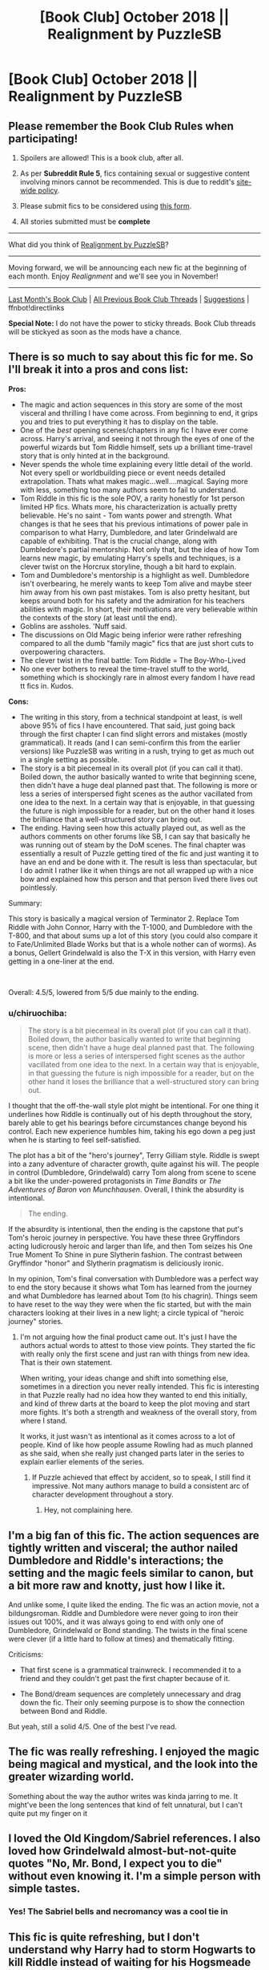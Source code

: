 #+TITLE: [Book Club] October 2018 || Realignment by PuzzleSB

* [Book Club] October 2018 || Realignment by PuzzleSB
:PROPERTIES:
:Author: the-phony-pony
:Score: 35
:DateUnix: 1538524363.0
:DateShort: 2018-Oct-03
:FlairText: Discussion
:END:
** Please remember the Book Club Rules when participating!
   :PROPERTIES:
   :CUSTOM_ID: please-remember-the-book-club-rules-when-participating
   :END:

1. Spoilers are allowed! This is a book club, after all.

2. As per *Subreddit Rule 5*, fics containing sexual or suggestive content involving minors cannot be recommended. This is due to reddit's [[https://www.reddithelp.com/en/categories/rules-reporting/account-and-community-restrictions/do-not-post-sexual-or-suggestive][site-wide policy]].

3. Please submit fics to be considered using [[https://goo.gl/forms/y60X6vHRLwFTFfYq2][this form]].

4. All stories submitted must be *complete*

--------------

What did you think of [[https://www.fanfiction.net/s/12331839/1/Realignment][Realignment by PuzzleSB]]?

--------------

Moving forward, we will be announcing each new fic at the beginning of each month. Enjoy /Realignment/ and we'll see you in November!

--------------

[[https://redd.it/999svn][Last Month's Book Club]] | [[https://www.reddit.com/r/HPfanfiction/wiki/stories/bookclub][All Previous Book Club Threads]] | [[https://www.reddit.com/message/compose?to=the-phony-pony&subject=/r/HPfanfiction%20Book%20Club][Suggestions]] | ffnbot!directlinks

*Special Note:* I do not have the power to sticky threads. Book Club threads will be stickyed as soon as the mods have a chance.


** There is so much to say about this fic for me. So I'll break it into a pros and cons list:

*Pros:*

- The magic and action sequences in this story are some of the most visceral and thrilling I have come across. From beginning to end, it grips you and tries to put everything it has to display on the table.
- One of the /best/ opening scenes/chapters in any fic I have ever come across. Harry's arrival, and seeing it not through the eyes of one of the powerful wizards but Tom Riddle himself, sets up a brilliant time-travel story that is only hinted at in the background.
- Never spends the whole time explaining every little detail of the world. Not every spell or worldbuilding piece or event needs detailed extrapolation. Thats what makes magic...well....magical. Saying more with less, something too many authors seem to fail to understand.
- Tom Riddle in this fic is the sole POV, a rarity honestly for 1st person limited HP fics. Whats more, his characterization is actually pretty believable. He's no saint - Tom wants power and strength. What changes is that he sees that his previous intimations of power pale in comparison to what Harry, Dumbledore, and later Grindelwald are capable of exhibiting. That is the crucial change, along with Dumbledore's partial mentorship. Not only that, but the idea of how Tom learns new magic, by emulating Harry's spells and techniques, is a clever twist on the Horcrux storyline, though a bit hard to explain.
- Tom and Dumbledore's mentorship is a highlight as well. Dumbledore isn't overbearing, he merely wants to keep Tom alive and maybe steer him away from his own past mistakes. Tom is also pretty hesitant, but keeps around both for his safety and the admiration for his teachers abilities with magic. In short, their motivations are very believable within the contexts of the story (at least until the end).
- Goblins are assholes. 'Nuff said.
- The discussions on Old Magic being inferior were rather refreshing compared to all the dumb "family magic" fics that are just short cuts to overpowering characters.
- The clever twist in the final battle: Tom Riddle = The Boy-Who-Lived
- No one ever bothers to reveal the time-travel stuff to the world, something which is shockingly rare in almost every fandom I have read tt fics in. Kudos.

*Cons:*

- The writing in this story, from a technical standpoint at least, is well above 95% of fics I have encountered. That said, just going back through the first chapter I can find slight errors and mistakes (mostly grammatical). It reads (and I can semi-confirm this from the earlier versions) like PuzzleSB was writing in a rush, trying to get as much out in a single setting as possible.
- The story is a bit piecemeal in its overall plot (if you can call it that). Boiled down, the author basically wanted to write that beginning scene, then didn't have a huge deal planned past that. The following is more or less a series of interspersed fight scenes as the author vacillated from one idea to the next. In a certain way that is enjoyable, in that guessing the future is nigh impossible for a reader, but on the other hand it loses the brilliance that a well-structured story can bring out.
- The ending. Having seen how this actually played out, as well as the authors comments on other forums like SB, I can say that basically he was running out of steam by the DoM scenes. The final chapter was essentially a result of Puzzle getting tired of the fic and just wanting it to have an end and be done with it. The result is less than spectacular, but I do admit I rather like it when things are not all wrapped up with a nice bow and explained how this person and that person lived there lives out pointlessly.

Summary:

This story is basically a magical version of Terminator 2. Replace Tom Riddle with John Connor, Harry with the T-1000, and Dumbledore with the T-800, and that about sums up a lot of this story (you could also compare it to Fate/Unlimited Blade Works but that is a whole nother can of worms). As a bonus, Gellert Grindelwald is also the T-X in this version, with Harry even getting in a one-liner at the end.

​

Overall: 4.5/5, lowered from 5/5 due mainly to the ending.
:PROPERTIES:
:Author: XeshTrill
:Score: 34
:DateUnix: 1538526997.0
:DateShort: 2018-Oct-03
:END:

*** u/chiruochiba:
#+begin_quote
  The story is a bit piecemeal in its overall plot (if you can call it that). Boiled down, the author basically wanted to write that beginning scene, then didn't have a huge deal planned past that. The following is more or less a series of interspersed fight scenes as the author vacillated from one idea to the next. In a certain way that is enjoyable, in that guessing the future is nigh impossible for a reader, but on the other hand it loses the brilliance that a well-structured story can bring out.
#+end_quote

I thought that the off-the-wall style plot might be intentional. For one thing it underlines how Riddle is continually out of his depth throughout the story, barely able to get his bearings before circumstances change beyond his control. Each new experience humbles him, taking his ego down a peg just when he is starting to feel self-satisfied.

The plot has a bit of the "hero's journey", Terry Gilliam style. Riddle is swept into a zany adventure of character growth, quite against his will. The people in control (Dumbledore, Grindelwald) carry Tom along from scene to scene a bit like the under-powered protagonists in /Time Bandits/ or /The Adventures of Baron von Munchhausen/. Overall, I think the absurdity is intentional.

#+begin_quote
  The ending.
#+end_quote

If the absurdity is intentional, then the ending is the capstone that put's Tom's heroic journey in perspective. You have these three Gryffindors acting ludicrously heroic and larger than life, and then Tom seizes his One True Moment To Shine in pure Slytherin fashion. The contrast between Gryffindor "honor" and Slytherin pragmatism is deliciously ironic.

In my opinion, Tom's final conversation with Dumbledore was a perfect way to end the story because it shows what Tom has learned from the journey and what Dumbledore has learned about Tom (to his chagrin). Things seem to have reset to the way they were when the fic started, but with the main characters looking at their lives in a new light; a circle typical of "heroic journey" stories.
:PROPERTIES:
:Author: chiruochiba
:Score: 13
:DateUnix: 1538529497.0
:DateShort: 2018-Oct-03
:END:

**** I'm not arguing how the final product came out. It's just I have the authors actual words to attest to those view points. They started the fic with really only the first scene and just ran with things from new idea. That is their own statement.

When writing, your ideas change and shift into something else, sometimes in a direction you never really intended. This fic is interesting in that Puzzle really had no idea how they wanted to end this initially, and kind of threw darts at the board to keep the plot moving and start more fights. It's both a strength and weakness of the overall story, from where I stand.

It works, it just wasn't as intentional as it comes across to a lot of people. Kind of like how people assume Rowling had as much planned as she said, when she really just changed parts later in the series to explain earlier elements of the series.
:PROPERTIES:
:Author: XeshTrill
:Score: 10
:DateUnix: 1538530097.0
:DateShort: 2018-Oct-03
:END:

***** If Puzzle achieved that effect by accident, so to speak, I still find it impressive. Not many authors manage to build a consistent arc of character development throughout a story.
:PROPERTIES:
:Author: chiruochiba
:Score: 10
:DateUnix: 1538532068.0
:DateShort: 2018-Oct-03
:END:

****** Hey, not complaining here.
:PROPERTIES:
:Author: XeshTrill
:Score: 5
:DateUnix: 1538532339.0
:DateShort: 2018-Oct-03
:END:


** I'm a big fan of this fic. The action sequences are tightly written and visceral; the author nailed Dumbledore and Riddle's interactions; the setting and the magic feels similar to canon, but a bit more raw and knotty, just how I like it.

And unlike some, I quite liked the ending. The fic was an action movie, not a bildungsroman. Riddle and Dumbledore were never going to iron their issues out 100%, and it was always going to end with only one of Dumbledore, Grindelwald or Bond standing. The twists in the final scene were clever (if a little hard to follow at times) and thematically fitting.

Criticisms:

- That first scene is a grammatical trainwreck. I recommended it to a friend and they couldn't get past the first chapter because of it.

- The Bond/dream sequences are completely unnecessary and drag down the fic. Their only seeming purpose is to show the connection between Bond and Riddle.

But yeah, still a solid 4/5. One of the best I've read.
:PROPERTIES:
:Author: DooomCookie
:Score: 8
:DateUnix: 1539036091.0
:DateShort: 2018-Oct-09
:END:


** The fic was really refreshing. I enjoyed the magic being magical and mystical, and the look into the greater wizarding world.

Something about the way the author writes was kinda jarring to me. It might've been the long sentences that kind of felt unnatural, but I can't quite put my finger on it
:PROPERTIES:
:Author: Jangri-
:Score: 6
:DateUnix: 1538605196.0
:DateShort: 2018-Oct-04
:END:


** I loved the Old Kingdom/Sabriel references. I also loved how Grindelwald almost-but-not-quite quotes "No, Mr. Bond, I expect you to die" without even knowing it. I'm a simple person with simple tastes.
:PROPERTIES:
:Author: cryptologicalMystic
:Score: 5
:DateUnix: 1539084166.0
:DateShort: 2018-Oct-09
:END:

*** Yes! The Sabriel bells and necromancy was a cool tie in
:PROPERTIES:
:Author: buttersquash23
:Score: 2
:DateUnix: 1539210375.0
:DateShort: 2018-Oct-11
:END:


** This fic is quite refreshing, but I don't understand why Harry had to storm Hogwarts to kill Riddle instead of waiting for his Hogsmeade visit.
:PROPERTIES:
:Author: InquisitorCOC
:Score: 8
:DateUnix: 1538581372.0
:DateShort: 2018-Oct-03
:END:

*** Indeed. Or sneak in and kill Tom from ambush. Or contact Dumbledore and fill him in - that would likely have opened a few non-lethal options as well.
:PROPERTIES:
:Author: Starfox5
:Score: 5
:DateUnix: 1538585476.0
:DateShort: 2018-Oct-03
:END:

**** u/chiruochiba:
#+begin_quote
  Or sneak in and kill Tom from ambush.
#+end_quote

That particular plan would have been more risky because of the way the Hogwarts wards function. Dumbledore gave some exposition in chapter 3:

#+begin_quote
  "Why do you think he attacked head on? He probably could have sneaked in."

  Dumbledore was silent for a moment, looking around as if to ensure he hadn't missed anything fixing the room. "Hogwarts is said to be the safest place in Britain, that's true up until a point. The wards around the castle were not erected by fools and every Headmaster has left his mark. Most made them better, at least three weakened them unintentionally, and a surprising number allowed them to be lowered in Quidditch point shaving schemes."

  His wand moved again and the rude table in the corner straightened with carved ivy growing up the legs as the scrapes and engravings of bored students were erased from the top. "However they are old magic at their heart. You grew up in the muggle world and are a skilled enough student that you think of magic logically. It's a rare talent in the magical world precisely because the fairy tales you dismissed do have some truth. Sleeping Beauty, Rumpelstiltskin, Snow White, they all feature powerful magic falling to a simple illogical condition. The wards are similar, anyone hostile to the students will be frustrated. If your attacker had attempted to sneak in, his schemes would be thwarted, his plans foiled. In contrast his direct attack didn't run against the older magic, he became the knight slashing through the thorns if you will."

  "So the wards only work against treachery?" Tom had noticed the lack of analytical thought before and had used it to his benefit. Realizing that there might have been a reason for the purebloods' occasional idiocy was a rude surprise.

  "Oh not at all, they are immensely powerful in all senses that you can think of and regularly updated, I just think the attacker chose to brave the more conventional ones rather than meddle with old magic. He did have some small success in that manner."
#+end_quote
:PROPERTIES:
:Author: chiruochiba
:Score: 9
:DateUnix: 1538684913.0
:DateShort: 2018-Oct-04
:END:

***** Still could have killed Tom in Hogsmeade. Or in the orphanage.

Or could have talked to Dumbledore about Tom.
:PROPERTIES:
:Author: Starfox5
:Score: 5
:DateUnix: 1538685713.0
:DateShort: 2018-Oct-05
:END:

****** I haven't read the whole fic, but in the same chapter mentioned above, Dumbledore characterizes attacker as an impatient person, who just rolls with the flow and reckless.
:PROPERTIES:
:Author: kenchak
:Score: 3
:DateUnix: 1539018449.0
:DateShort: 2018-Oct-08
:END:


** How anyone could rate this lower than a 5/5 eludes me
:PROPERTIES:
:Author: jaddisin10
:Score: 2
:DateUnix: 1543775286.0
:DateShort: 2018-Dec-02
:END:


** [[https://www.fanfiction.net/s/12331839/1/][*/Realignment/*]] by [[https://www.fanfiction.net/u/5057319/PuzzleSB][/PuzzleSB/]]

#+begin_quote
  The year is 1943. The Chamber lies unopened and Grindlewald roams unchecked. Neither Tom Riddle nor Albus Dumbledore is satisfied with the situation. Luckily when Hogwarts is attacked they'll both have other things to worry about.
#+end_quote

^{/Site/:} ^{fanfiction.net} ^{*|*} ^{/Category/:} ^{Harry} ^{Potter} ^{*|*} ^{/Rated/:} ^{Fiction} ^{T} ^{*|*} ^{/Chapters/:} ^{25} ^{*|*} ^{/Words/:} ^{67,230} ^{*|*} ^{/Reviews/:} ^{155} ^{*|*} ^{/Favs/:} ^{389} ^{*|*} ^{/Follows/:} ^{510} ^{*|*} ^{/Updated/:} ^{7/26} ^{*|*} ^{/Published/:} ^{1/21/2017} ^{*|*} ^{/Status/:} ^{Complete} ^{*|*} ^{/id/:} ^{12331839} ^{*|*} ^{/Language/:} ^{English} ^{*|*} ^{/Genre/:} ^{Adventure} ^{*|*} ^{/Characters/:} ^{Harry} ^{P.,} ^{Albus} ^{D.,} ^{Tom} ^{R.} ^{Jr.,} ^{Gellert} ^{G.} ^{*|*} ^{/Download/:} ^{[[http://www.ff2ebook.com/old/ffn-bot/index.php?id=12331839&source=ff&filetype=epub][EPUB]]} ^{or} ^{[[http://www.ff2ebook.com/old/ffn-bot/index.php?id=12331839&source=ff&filetype=mobi][MOBI]]}

--------------

*FanfictionBot*^{2.0.0-beta} | [[https://github.com/tusing/reddit-ffn-bot/wiki/Usage][Usage]]
:PROPERTIES:
:Author: FanfictionBot
:Score: 2
:DateUnix: 1538524369.0
:DateShort: 2018-Oct-03
:END:


** I certainly agree with those of you who've said that the opening chapter is one of the best around. It really is. It grabs the reader instantly and brings them right into the story.

After that though, I got a bit bored. The action scenes were pretty good but were pretty much interchangeable.The joke about Harry's name being Bond got a bit old, although I agree with [[/u/cryptologicalMystic]] that the "No Mister Bond, I expect you to die" line was well done.

I think the problem was that it's pretty much an obvious plot: there was always going to be a showdown between Tom and Harry in which one died. After a while I just wanted the story to get on with it.

All in all it was a story worth reading but I doubt I'll ever go back to it.
:PROPERTIES:
:Author: rpeh
:Score: 1
:DateUnix: 1540381559.0
:DateShort: 2018-Oct-24
:END:
